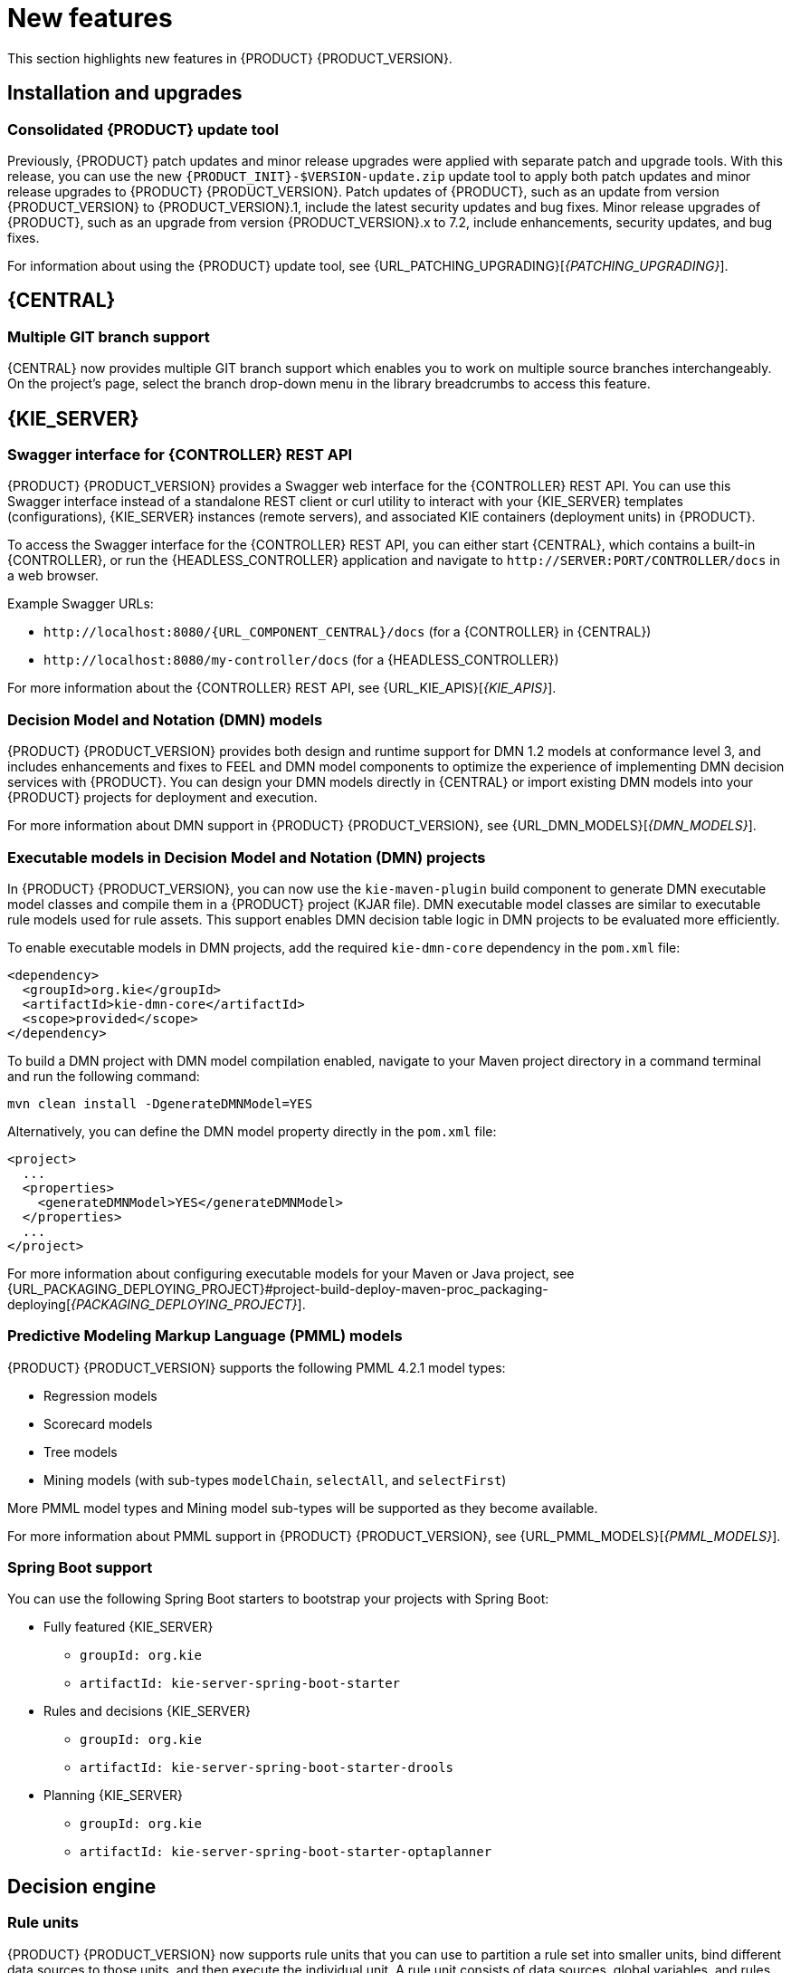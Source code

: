 [id='rn-whats-new-con']
= New features

This section highlights new features in {PRODUCT} {PRODUCT_VERSION}.

== Installation and upgrades

=== Consolidated {PRODUCT} update tool
Previously, {PRODUCT} patch updates and minor release upgrades were applied with separate patch and upgrade tools. With this release, you can use the new `{PRODUCT_INIT}-$VERSION-update.zip` update tool to apply both patch updates and minor release upgrades to {PRODUCT} {PRODUCT_VERSION}. Patch updates of {PRODUCT}, such as an update from version {PRODUCT_VERSION} to {PRODUCT_VERSION}.1, include the latest security updates and bug fixes. Minor release upgrades of {PRODUCT}, such as an upgrade from version {PRODUCT_VERSION}.x to 7.2, include enhancements, security updates, and bug fixes.

ifdef::PAM[]
You can use the new update tool to upgrade from {PRODUCT} 7.0.x to {PRODUCT} {PRODUCT_VERSION}.
endif::PAM[]
For information about using the {PRODUCT} update tool, see {URL_PATCHING_UPGRADING}[_{PATCHING_UPGRADING}_].

ifdef::DM[]
IMPORTANT: To upgrade from {PRODUCT} 7.0.x to {PRODUCT_VERSION}, you must use a {CENTRAL} migration tool provided with the {PRODUCT} {PRODUCT_VERSION} release to accommodate an improved project data structure in {PRODUCT} {PRODUCT_VERSION}. For migration instructions, see {URL_MIGRATING_70_TO_7X}[_{MIGRATING_70_TO_7X}_].
endif::[]

ifdef::DM[]
=== Tomcat 9 support
{PRODUCT} is now available for JBoss Web Server 5.0 with support for Tomcat 9.
endif::[]

== {CENTRAL}

=== Multiple GIT branch support
{CENTRAL} now provides multiple GIT branch support which enables you to work on multiple source branches interchangeably. On the project's page, select the branch drop-down menu in the library breadcrumbs to access this feature.

ifdef::PAM[]
== Process designer

=== New event nodes
The process designer interface includes new conditional and escalation nodes to improve business process authoring capabilities.

Conditional events define an event that is triggered if a given condition is evaluated to `true`. The following conditional events have been added in {PRODUCT} {PRODUCT_VERSION}:

* Start Conditional event
* Intermediate Conditional event

Escalation events can be used to communicate from a subprocess to a parent process or another subprocess. For example, when using a Start Escalation event, which is only available for triggering an in-line event subprocess, communication is from a parent process to a subprocess.

An escalation event is non critical (the execution is not suspended) and execution continues at the location that the even occurred. The following escalation events have been added in {PRODUCT} {PRODUCT_VERSION}:

* Start Escalation event
* Catch Intermediate Escalation event
* End Escalation event
endif::[]

== {KIE_SERVER}

=== Swagger interface for {CONTROLLER} REST API

{PRODUCT} {PRODUCT_VERSION} provides a Swagger web interface for the {CONTROLLER} REST API. You can use this Swagger interface instead of a standalone REST client or curl utility to interact with your {KIE_SERVER} templates (configurations), {KIE_SERVER} instances (remote servers), and associated KIE containers (deployment units) in {PRODUCT}.

To access the Swagger interface for the {CONTROLLER} REST API, you can either start {CENTRAL}, which contains a built-in {CONTROLLER}, or run the {HEADLESS_CONTROLLER} application and navigate to `\http://SERVER:PORT/CONTROLLER/docs` in a web browser.

Example Swagger URLs:

* `\http://localhost:8080/{URL_COMPONENT_CENTRAL}/docs` (for a {CONTROLLER} in {CENTRAL})
* `\http://localhost:8080/my-controller/docs` (for a {HEADLESS_CONTROLLER})

For more information about the {CONTROLLER} REST API, see {URL_KIE_APIS}[_{KIE_APIS}_].

=== Decision Model and Notation (DMN) models
{PRODUCT} {PRODUCT_VERSION} provides both design and runtime support for DMN 1.2 models at conformance level 3, and includes enhancements and fixes to FEEL and DMN model components to optimize the experience of implementing DMN decision services with {PRODUCT}. You can design your DMN models directly in {CENTRAL} or import existing DMN models into your {PRODUCT} projects for deployment and execution.

For more information about DMN support in {PRODUCT} {PRODUCT_VERSION}, see {URL_DMN_MODELS}[_{DMN_MODELS}_].

=== Executable models in Decision Model and Notation (DMN) projects
In {PRODUCT} {PRODUCT_VERSION}, you can now use the `kie-maven-plugin` build component to generate DMN executable model classes and compile them in a {PRODUCT} project (KJAR file). DMN executable model classes are similar to executable rule models used for rule assets. This support enables DMN decision table logic in DMN projects to be evaluated more efficiently.

To enable executable models in DMN projects, add the required `kie-dmn-core` dependency in the `pom.xml` file:

[source,xml]
----
<dependency>
  <groupId>org.kie</groupId>
  <artifactId>kie-dmn-core</artifactId>
  <scope>provided</scope>
</dependency>
----

To build a DMN project with DMN model compilation enabled, navigate to your Maven project directory in a command terminal and run the following command:

[source]
----
mvn clean install -DgenerateDMNModel=YES
----

Alternatively, you can define the DMN model property directly in the `pom.xml` file:

[source,xml]
----
<project>
  ...
  <properties>
    <generateDMNModel>YES</generateDMNModel>
  </properties>
  ...
</project>
----

For more information about configuring executable models for your Maven or Java project, see {URL_PACKAGING_DEPLOYING_PROJECT}#project-build-deploy-maven-proc_packaging-deploying[_{PACKAGING_DEPLOYING_PROJECT}_].

ifdef::PAM[]
=== Case Management Model Notation (CMMN) support
CMMN 1.1 is now supported. You can use {CENTRAL} to import, view, and modify the content of `.cmmn` files. When authoring a project, you can import your case management model and then select it from the asset list to view or modify in the standard XML editor.

The following CMMN 1.1 constructs are currently available:

* Tasks (human task, process task, decision task, case task)
* Discretionary tasks (same as above)
* Stages
* Milestones
* Case file items
* Sentries (entry and exit)

Required, repeat, and manual activation tasks are currently not supported. Sentries for individual tasks are limited to entry criteria while entry and exit criteria are supported for stages and milestones. Decision task maps by default to DMN decision. Event listeners are not supported.
endif::[]

=== Predictive Modeling Markup Language (PMML) models
{PRODUCT} {PRODUCT_VERSION} supports the following PMML 4.2.1 model types:

* Regression models
* Scorecard models
* Tree models
* Mining models (with sub-types `modelChain`, `selectAll`, and `selectFirst`)

More PMML model types and Mining model sub-types will be supported as they become available.

For more information about PMML support in {PRODUCT} {PRODUCT_VERSION}, see {URL_PMML_MODELS}[_{PMML_MODELS}_].

=== Spring Boot support
You can use the following Spring Boot starters to bootstrap your projects with Spring Boot:

ifdef::PAM[]
* {CENTRAL} process management - embedded engine
** `groupId: org.kie`
** `artifactId: jbpm-spring-boot-starter-basic`
endif::[]
* Fully featured {KIE_SERVER}
** `groupId: org.kie`
** `artifactId: kie-server-spring-boot-starter`

* Rules and decisions {KIE_SERVER}
** `groupId: org.kie`
** `artifactId: kie-server-spring-boot-starter-drools`
ifdef::PAM[]
* Rules and decisions, processes and cases {KIE_SERVER}
** `groupId: org.kie`
** `artifactId: kie-server-spring-boot-starter-jbpm`
endif::[]
* Planning {KIE_SERVER}
** `groupId: org.kie`
** `artifactId: kie-server-spring-boot-starter-optaplanner`

== Decision engine

=== Rule units

{PRODUCT} {PRODUCT_VERSION} now supports rule units that you can use to partition a rule set into smaller units, bind different data sources to those units, and then execute the individual unit. A rule unit consists of data sources, global variables, and rules.

You can define a rule unit by implementing the `RuleUnit` interface as shown in the following example:

.Example rule unit class
[source,java]
----
package org.mypackage.myunit;

public static class AdultUnit implements RuleUnit {
    private int adultAge;
    private DataSource<Person> persons;

    public AdultUnit( ) { }

    public AdultUnit( DataSource<Person> persons, int age ) {
        this.persons = persons;
        this.age = age;
    }

    // A DataSource of Persons in this rule unit
    public DataSource<Person> getPersons() {
        return persons;
    }

    // A global variable valid in this rule unit
    public int getAdultAge() {
        return adultAge;
    }

    // --- life cycle methods

    @Override
    public void onStart() {
        System.out.println("AdultUnit started.");
    }

    @Override
    public void onEnd() {
        System.out.println("AdultUnit ended.");
    }
}
----

For more information about rule units, see the http://docs.jboss.org/drools/release/latestFinal/drools-docs/html_single/#rule-units-con[Drools Documentation].

=== Multithreaded evaluation in the decision engine

In {PRODUCT} {PRODUCT_VERSION}, the decision engine can now evaluate more business rules in parallel by dividing the RETE and PHREAK pattern-matching algorithms in independent partitions and evaluating them in parallel.

Multithreaded evaluation is disabled by default in {PRODUCT}. To enable multithreaded evaluation for a parallel KIE base, use one of the following options:

* Enable multithreaded evaluation with `KieBaseConfiguration`:
+
[source]
----
KieServices ks = KieServices.Factory.get();
KieBaseConfiguration kieBaseConf = ks.newKieBaseConfiguration();
kieBaseConf.setOption(MultithreadEvaluationOption.YES);
KieBase kieBase = kieContainer.newKieBase(kieBaseConf);
----

* Enable the multithreaded evaluation system property:
+
[source]
----
drools.multithreadEvaluation = true
----

[WARNING]
====
Rules using queries, salience, or agenda groups are currently not supported by the parallel decision engine. If these rule elements are present in the KIE base, the compiler emits a warning and automatically switches back to single-threaded evaluation. However, in some cases, the decision engine might not detect the unsupported rule elements and rules might be evaluated incorrectly. For example, the decision engine might not detect when rules rely on implicit salience given by rule ordering inside the DRL file, resulting in incorrect evaluation due to the unsupported salience attribute.
====

=== Ability to declaratively set calendars in a KIE session

In {PRODUCT} {PRODUCT_VERSION}, you can now declaratively set one or more calendars on a KIE session through the `kmodule.xml` configuration file, as shown in the following example:

[source,xml]
----
<ksession name="KSession1">
  <calendars>
    <calendar name="monday" type="org.domain.Monday"/>
  </calendars>
</ksession>
----

The type is the name of the class that implements the `org.kie.api.time.Calendar` interface.

ifdef::PAM[]
== Smart Router

=== Support for HTTPS
Support for HTTPS is now available with Smart Router.
endif::[]

== {PLANNER}

=== Multithreaded incremental solving
{PLANNER} now supports multithreaded incremental solving. The solving process can now run on several CPU cores in parallel while remaining fully reproducible through repeated runs. Depending on the task, using four cores can increase the speed by a factor of three or more compared to solving on a single core. You do not need to modify the task source to use multithreaded incremental solving.

=== Employee Rostering
The Employee Rostering starter application has been significantly improved:

* You can now create a new tenant so you can use the application with your own real-world data and enter this data starting from a blank slate.
* The user interface was improved, including notifications and performance.
* You can now select the week to view instead of scrolling through long time periods.
